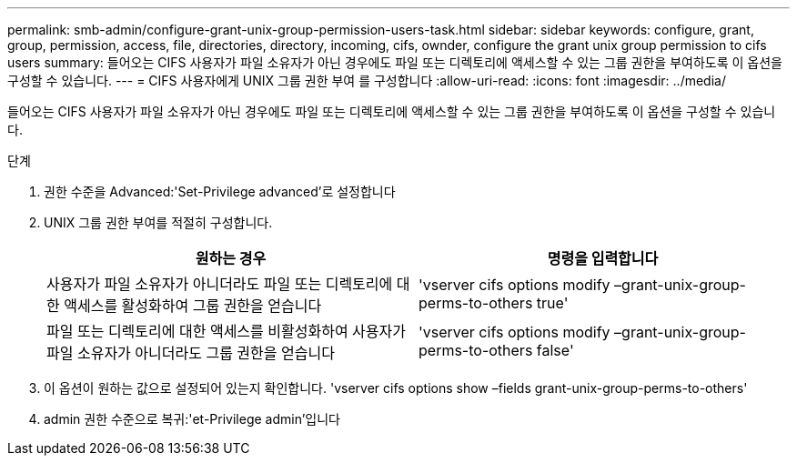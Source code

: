 ---
permalink: smb-admin/configure-grant-unix-group-permission-users-task.html 
sidebar: sidebar 
keywords: configure, grant, group, permission, access, file, directories, directory, incoming, cifs, ownder, configure the grant unix group permission to cifs users 
summary: 들어오는 CIFS 사용자가 파일 소유자가 아닌 경우에도 파일 또는 디렉토리에 액세스할 수 있는 그룹 권한을 부여하도록 이 옵션을 구성할 수 있습니다. 
---
= CIFS 사용자에게 UNIX 그룹 권한 부여 를 구성합니다
:allow-uri-read: 
:icons: font
:imagesdir: ../media/


[role="lead"]
들어오는 CIFS 사용자가 파일 소유자가 아닌 경우에도 파일 또는 디렉토리에 액세스할 수 있는 그룹 권한을 부여하도록 이 옵션을 구성할 수 있습니다.

.단계
. 권한 수준을 Advanced:'Set-Privilege advanced'로 설정합니다
. UNIX 그룹 권한 부여를 적절히 구성합니다.
+
|===
| 원하는 경우 | 명령을 입력합니다 


 a| 
사용자가 파일 소유자가 아니더라도 파일 또는 디렉토리에 대한 액세스를 활성화하여 그룹 권한을 얻습니다
 a| 
'vserver cifs options modify –grant-unix-group-perms-to-others true'



 a| 
파일 또는 디렉토리에 대한 액세스를 비활성화하여 사용자가 파일 소유자가 아니더라도 그룹 권한을 얻습니다
 a| 
'vserver cifs options modify –grant-unix-group-perms-to-others false'

|===
. 이 옵션이 원하는 값으로 설정되어 있는지 확인합니다. 'vserver cifs options show –fields grant-unix-group-perms-to-others'
. admin 권한 수준으로 복귀:'et-Privilege admin'입니다

